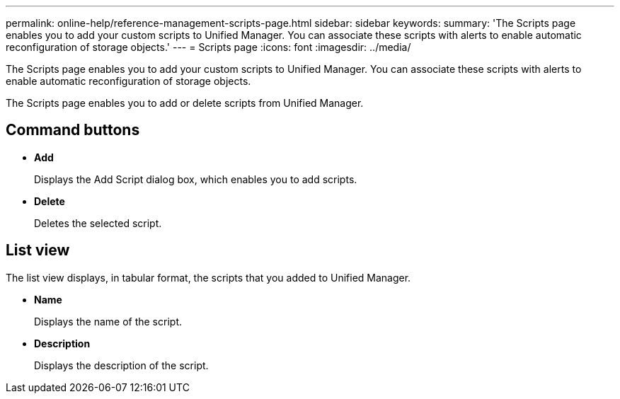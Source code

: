 ---
permalink: online-help/reference-management-scripts-page.html
sidebar: sidebar
keywords: 
summary: 'The Scripts page enables you to add your custom scripts to Unified Manager. You can associate these scripts with alerts to enable automatic reconfiguration of storage objects.'
---
= Scripts page
:icons: font
:imagesdir: ../media/

[.lead]
The Scripts page enables you to add your custom scripts to Unified Manager. You can associate these scripts with alerts to enable automatic reconfiguration of storage objects.

The Scripts page enables you to add or delete scripts from Unified Manager.

== Command buttons

* *Add*
+
Displays the Add Script dialog box, which enables you to add scripts.

* *Delete*
+
Deletes the selected script.

== List view

The list view displays, in tabular format, the scripts that you added to Unified Manager.

* *Name*
+
Displays the name of the script.

* *Description*
+
Displays the description of the script.


